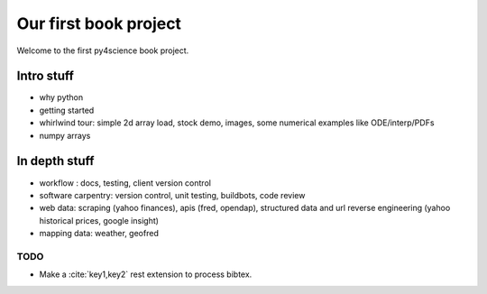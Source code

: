 ======================
Our first book project
======================

Welcome to the first py4science book project.

Intro stuff
-------------

* why python

* getting started

* whirlwind tour: simple 2d array load, stock demo, images, some
  numerical examples like ODE/interp/PDFs

* numpy arrays

In depth stuff
-----------------

* workflow : docs, testing, client version control

* software carpentry: version control, unit testing, buildbots, code
  review


* web data: scraping (yahoo finances), apis (fred, opendap),
  structured data and url reverse engineering (yahoo historical
  prices, google insight)

* mapping data: weather, geofred


TODO
====

* Make a :cite:`key1,key2` rest extension to process bibtex.


